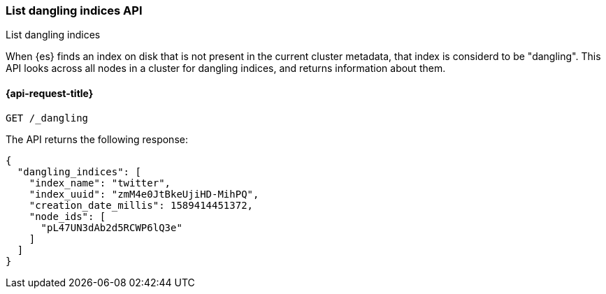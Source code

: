 [[dangling-indices-list]]
=== List dangling indices API
++++
<titleabbrev>List dangling indices</titleabbrev>
++++

When {es} finds an index on disk that is not present in the current cluster
metadata, that index is considerd to be "dangling". This API looks across
all nodes in a cluster for dangling indices, and returns information about
them.

[[dangling-indices-list-api-request]]
==== {api-request-title}

[source,console]
--------------------------------------------------
GET /_dangling
--------------------------------------------------

The API returns the following response:

[source,console-result]
--------------------------------------------------
{
  "dangling_indices": [
    "index_name": "twitter",
    "index_uuid": "zmM4e0JtBkeUjiHD-MihPQ",
    "creation_date_millis": 1589414451372,
    "node_ids": [
      "pL47UN3dAb2d5RCWP6lQ3e"
    ]
  ]
}
--------------------------------------------------

